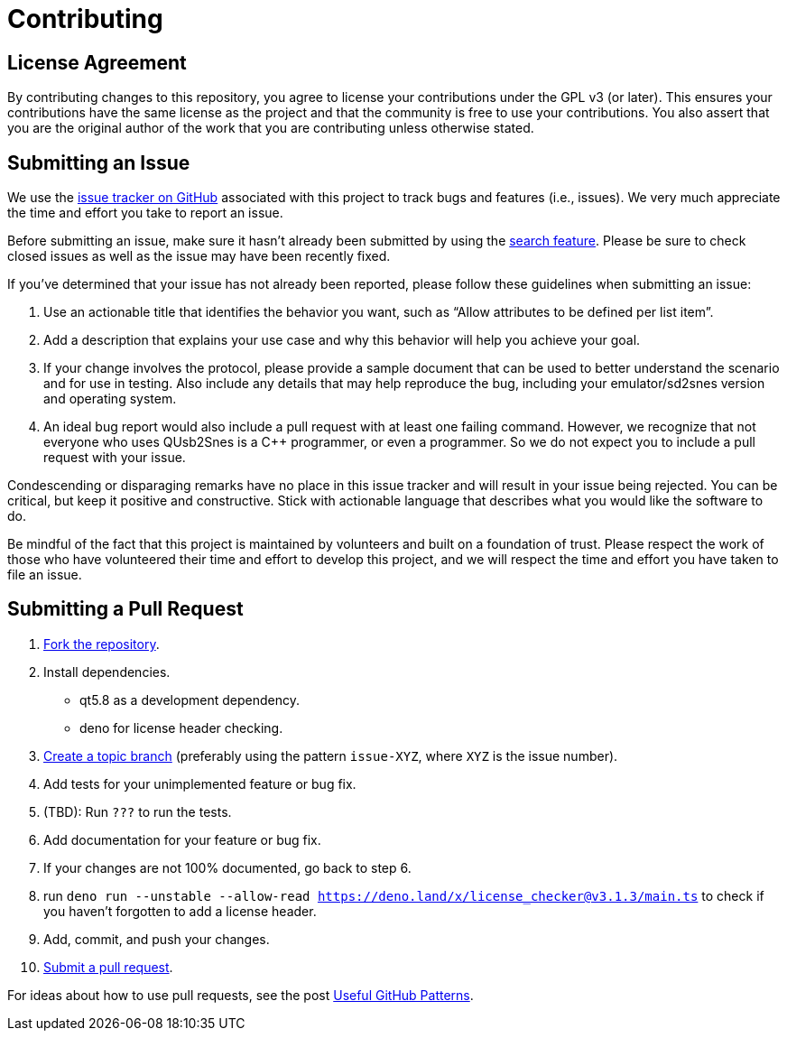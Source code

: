 = Contributing
// URIs:
:uri-repo: https://github.com/Skarsnik/QUsb2snes
:uri-help-base: https://help.github.com/articles
:uri-issues: {uri-repo}/issues
:uri-fork-help: {uri-help-base}/fork-a-repo
:uri-branch-help: {uri-fork-help}#create-branches
:uri-pr-help: {uri-help-base}/using-pull-requests

== License Agreement

By contributing changes to this repository, you agree to license your contributions under the GPL v3 (or later).
This ensures your contributions have the same license as the project and that the community is free to use your contributions.
You also assert that you are the original author of the work that you are contributing unless otherwise stated.

== Submitting an Issue

We use the {uri-issues}[issue tracker on GitHub] associated with this project to track bugs and features (i.e., issues).
We very much appreciate the time and effort you take to report an issue.

Before submitting an issue, make sure it hasn't already been submitted by using the {uri-issues}[search feature].
Please be sure to check closed issues as well as the issue may have been recently fixed.

If you've determined that your issue has not already been reported, please follow these guidelines when submitting an issue:

. Use an actionable title that identifies the behavior you want, such as "`Allow attributes to be defined per list item`".
. Add a description that explains your use case and why this behavior will help you achieve your goal.
. If your change involves the protocol, please provide a sample document that can be used to better understand the scenario and for use in testing.
Also include any details that may help reproduce the bug, including your emulator/sd2snes version and operating system.
. An ideal bug report would also include a pull request with at least one failing command.
However, we recognize that not everyone who uses QUsb2Snes is a C++ programmer, or even a programmer.
So we do not expect you to include a pull request with your issue.

Condescending or disparaging remarks have no place in this issue tracker and will result in your issue being rejected.
You can be critical, but keep it positive and constructive.
Stick with actionable language that describes what you would like the software to do.

Be mindful of the fact that this project is maintained by volunteers and built on a foundation of trust.
Please respect the work of those who have volunteered their time and effort to develop this project, and we will respect the time and effort you have taken to file an issue.

== Submitting a Pull Request

. {uri-fork-help}[Fork the repository].
. Install dependencies.
  ** qt5.8 as a development dependency.
  ** deno for license header checking.
. {uri-branch-help}[Create a topic branch] (preferably using the pattern `issue-XYZ`, where `XYZ` is the issue number).
. Add tests for your unimplemented feature or bug fix.
. (TBD): Run `???` to run the tests.
. Add documentation for your feature or bug fix.
. If your changes are not 100% documented, go back to step 6.
. run `deno run --unstable --allow-read https://deno.land/x/license_checker@v3.1.3/main.ts` to check if you haven’t forgotten to add a license header.
. Add, commit, and push your changes.
. {uri-pr-help}[Submit a pull request].

For ideas about how to use pull requests, see the post http://blog.quickpeople.co.uk/2013/07/10/useful-github-patterns[Useful GitHub Patterns].

